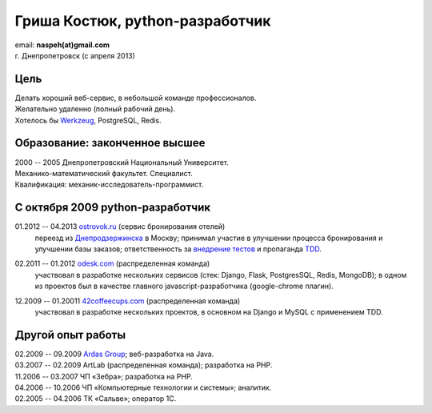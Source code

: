 Гриша Костюк, python-разработчик
--------------------------------
.. image:: /naspeh/_img/ava200.jpg
  :align: right

| email: **naspeh(at)gmail.com**
| г. Днепропетровск (с апреля 2013)

Цель
====
| Делать хороший веб-сервис, в небольшой команде профессионалов.
| Желательно удаленно (полный рабочий день).
| Хотелось бы Werkzeug__, PostgreSQL, Redis.

__ http://werkzeug.pocoo.org/

Образование: законченное высшее
===============================
| 2000 -- 2005 Днепропетровский Национальный Университет.
| Механико-математический факультет. Специалист.
| Квалификация: механик-исследователь-программист.

С октября 2009 python-разработчик
=================================
01.2012 -- 04.2013 `ostrovok.ru`__ (сервис бронирования отелей)
  переезд из `Днепродзержинска`__ в Москву; принимал участие в улучшении процесса 
  бронирования и улучшении базы заказов; ответственность за `внедрение тестов`__ и 
  пропаганда TDD__.

__ http://ostrovok.ru
__ http://ru.wikipedia.org/wiki/Днепродзержинск
__ /post/django-tests-practical-tips/
__ http://ru.wikipedia.org/wiki/Разработка_через_тестирование

02.2011 -- 01.2012 `odesk.com`__ (распределенная команда)
  участвовал в разработке нескольких сервисов (стек: Django, Flask, PostgresSQL, Redis, 
  MongoDB); в одном из проектов был в качестве главного javascript-разработчика 
  (google-chrome плагин).

__ http://odesk.com

12.2009 -- 01.20011 `42coffeecups.com`__ (распределенная команда)
  участвовал в разработке нескольких проектов, в основном на Django и MySQL с применением 
  TDD.

__ http://42coffeecups.com

Другой опыт работы
==================
| 02.2009 -- 09.2009 `Ardas Group`__; веб-разработка на Java.
| 03.2007 -- 02.2009 ArtLab (распределенная команда); разработка на PHP.
| 11.2006 -- 03.2007 ЧП «Зебра»; разработка на PHP.
| 04.2006 -- 10.2006 ЧП «Компьютерные технологии и системы»; аналитик.
| 02.2005 -- 04.2006 ТК «Сальве»; оператор 1С.

__ http://www.ardas.dp.ua

